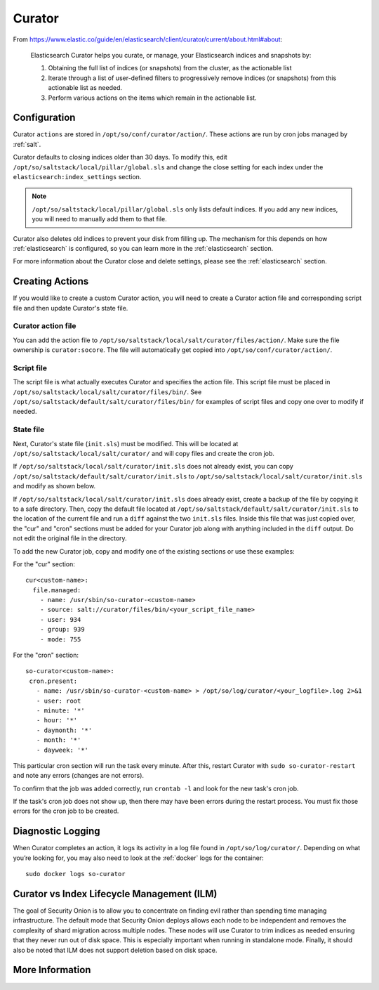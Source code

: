 .. _curator:

Curator
=======

From https://www.elastic.co/guide/en/elasticsearch/client/curator/current/about.html#about:

    Elasticsearch Curator helps you curate, or manage, your Elasticsearch indices and snapshots by:

    #. Obtaining the full list of indices (or snapshots) from the cluster, as the actionable list
    #. Iterate through a list of user-defined filters to progressively remove indices (or snapshots) from this actionable list as needed.
    #. Perform various actions on the items which remain in the actionable list.

Configuration
-------------
Curator ``actions`` are stored in ``/opt/so/conf/curator/action/``. These actions are run by cron jobs managed by :ref:`salt`.

Curator defaults to closing indices older than 30 days. To modify this, edit ``/opt/so/saltstack/local/pillar/global.sls`` and change the close setting for each index under the ``elasticsearch:index_settings`` section.

.. note::

  ``/opt/so/saltstack/local/pillar/global.sls`` only lists default indices. If you add any new indices, you will need to manually add them to that file.

Curator also deletes old indices to prevent your disk from filling up. The mechanism for this depends on how :ref:`elasticsearch` is configured, so you can learn more in the :ref:`elasticsearch` section.

For more information about the Curator close and delete settings, please see the :ref:`elasticsearch` section.

Creating Actions
----------------
If you would like to create a custom Curator action, you will need to create a Curator action file and corresponding script file and then update Curator's state file.

Curator action file
~~~~~~~~~~~~~~~~~~~
You can add the action file to ``/opt/so/saltstack/local/salt/curator/files/action/``. Make sure the file ownership is ``curator:socore``. The file will automatically get copied into ``/opt/so/conf/curator/action/``.

Script file
~~~~~~~~~~~
The script file is what actually executes Curator and specifies the action file. This script file must be placed in ``/opt/so/saltstack/local/salt/curator/files/bin/``. See ``/opt/so/saltstack/default/salt/curator/files/bin/`` for examples of script files and copy one over to modify if needed.

State file
~~~~~~~~~~
Next, Curator's state file (``init.sls``) must be modified. This will be located at ``/opt/so/saltstack/local/salt/curator/`` and will copy files and create the cron job. 

If ``/opt/so/saltstack/local/salt/curator/init.sls`` does not already exist, you can copy ``/opt/so/saltstack/default/salt/curator/init.sls`` to ``/opt/so/saltstack/local/salt/curator/init.sls`` and modify as shown below.

If ``/opt/so/saltstack/local/salt/curator/init.sls`` does already exist, create a backup of the file by copying it to a safe directory. Then, copy the default file located at ``/opt/so/saltstack/default/salt/curator/init.sls`` to the location of the current file and run a ``diff`` against the two ``init.sls`` files. Inside this file that was just copied over, the "cur" and "cron" sections must be added for your Curator job along with anything included in the ``diff`` output. Do not edit the original file in the directory.

To add the new Curator job, copy and modify one of the existing sections or use these examples:

For the "cur" section:

::

  cur<custom-name>:
    file.managed:
      - name: /usr/sbin/so-curator-<custom-name>
      - source: salt://curator/files/bin/<your_script_file_name>
      - user: 934
      - group: 939
      - mode: 755

For the "cron" section:

::

  so-curator<custom-name>:
   cron.present:
     - name: /usr/sbin/so-curator-<custom-name> > /opt/so/log/curator/<your_logfile>.log 2>&1
     - user: root
     - minute: '*'
     - hour: '*'
     - daymonth: '*'
     - month: '*'
     - dayweek: '*'

This particular cron section will run the task every minute. After this, restart Curator with ``sudo so-curator-restart`` and note any errors (changes are not errors).

To confirm that the job was added correctly, run ``crontab -l`` and look for the new task's cron job. 

If the task's cron job does not show up, then there may have been errors during the restart process. You must fix those errors for the cron job to be created.

Diagnostic Logging
------------------

When Curator completes an action, it logs its activity in a log file found in ``/opt/so/log/curator/``. Depending on what you’re looking for, you may also need to look at the :ref:`docker` logs for the container:

::

        sudo docker logs so-curator

Curator vs Index Lifecycle Management (ILM)
-------------------------------------------

The goal of Security Onion is to allow you to concentrate on finding evil rather than spending time managing infrastructure. The default mode that Security Onion deploys allows each node to be independent and removes the complexity of shard migration across multiple nodes. These nodes will use Curator to trim indices as needed ensuring that they never run out of disk space. This is especially important when running in standalone mode. Finally, it should also be noted that ILM does not support deletion based on disk space.

More Information
----------------

.. seealso::

    | For more information about Curator, please see:
    | https://www.elastic.co/guide/en/elasticsearch/client/curator/current/about.html#about
